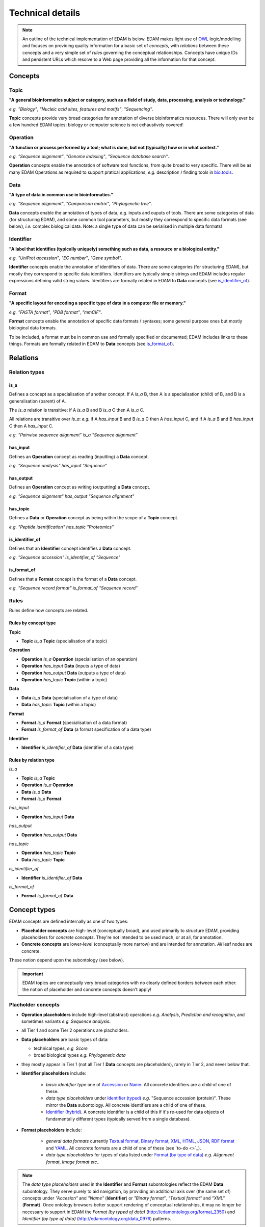 Technical details
=================

.. note::
  An outline of the technical implementation of EDAM is below.  EDAM makes light use of `OWL <https://www.w3.org/OWL/>`_ logic/modelling and focuses on providing quality information for a basic set of *concepts*, with *relations* between these concepts and a very simple set of *rules* governing the conceptual relationships.  Concepts have unique IDs and persistent URLs which resolve to a Web page providing all the information for that concept.


  
Concepts
--------

Topic
^^^^^
**"A general bioinformatics subject or category, such as a field of study, data, processing, analysis or technology."**

*e.g.* *"Biology"*, *"Nucleic acid sites, features and motifs"*, *"Sequencing"*.

**Topic** concepts provide very broad categories for annotation of diverse bioinformatics resources. There will only ever be a few hundred EDAM topics: biology or computer science is not exhaustively covered!

Operation
^^^^^^^^^
**"A function or process performed by a tool; what is done, but not (typically) how or in what context."**

*e.g.* *"Sequence alignment"*, *"Genome indexing"*, *"Sequence database search"*.

**Operation** concepts enable the annotation of software tool functions, from quite broad to very specific.  There will be as many EDAM Operations as required to support pratical applications, *e.g.* description / finding tools in `bio.tools <https://biotools>`_.

Data
^^^^
**"A type of data in common use in bioinformatics."**

*e.g.* *"Sequence alignment"*, *"Comparison matrix"*, *"Phylogenetic tree"*.

**Data** concepts enable the annotation of types of data, *e.g.* inputs and ouputs of tools.  There are some categories of data (for structuring EDAM), and some common tool parameters, but mostly they correspond to specific data formats (see below), *i.e.* complex biological data.  Note: a single type of data can be serialised in multiple data formats! 


Identifier
^^^^^^^^^^
**"A label that identifies (typically uniquely) something such as data, a resource or a biological entity."**

*e.g.* *"UniProt accession"*, *"EC number"*, *"Gene symbol"*.

**Identifier** concepts enable the annotation of identifiers of data.  There are some categories (for structuring EDAM), but mostly they correspond to specific data identifiers.  Identifiers are typically simple strings and EDAM includes regular expressions defining valid string values.  Identifiers are formally related in EDAM to **Data** concepts (see `is_identifier_of <http://edamontologydocs.readthedocs.io/en/latest/technical_details.html#is-identifier-of>`_).

Format
^^^^^^
**"A specific layout for encoding a specific type of data in a computer file or memory."**

*e.g.* *"FASTA format"*, *"PDB format"*, *"mmCIF"*.

**Format** concepts enable the annotation of specific data formats / syntaxes; some general purpose ones but mostly biological data formats.

To be included, a format must be in common use and formally specified or documented; EDAM includes links to these things.  
Formats are formally related in EDAM to **Data** concepts (see `is_format_of <http://edamontologydocs.readthedocs.io/en/latest/technical_details.html#is-format-of>`_).

Relations
---------

Relation types
^^^^^^^^^^^^^^

is_a
....
Defines a concept as a specialisation of another concept. If A *is_a* B, then A is a specialisation (child) of B, and B is a generalisation (parent) of A.

The *is_a* relation is transitive: if A *is_a* B and B *is_a* C then A *is_a* C.

All relations are transitive over *is_a*: *e.g.* if A *has_input* B and B *is_a* C then A *has_input* C, and if A *is_a* B and B *has_input* C then A *has_input* C.

*e.g.* *"Pairwise sequence alignment"* *is_a* *"Sequence alignment"*

has_input
.........
Defines an **Operation** concept as reading (inputting) a **Data** concept.

*e.g.* *"Sequence analysis"* *has_input* *"Sequence"*

has_output
.........

Defines an **Operation** concept as writing (outputting) a **Data** concept.

*e.g.* *"Sequence alignment"* *has_output* *"Sequence alignment"*

has_topic
.........

Defines a **Data** or **Operation** concept as being within the scope of a **Topic** concept.

*e.g.* *"Peptide identification"* *has_topic* *"Proteomics"*

is_identifier_of
................

Defines that an **Identifier** concept identifies a **Data** concept.

*e.g.* *"Sequence accession"* *is_identifier_of* *"Sequence"*

is_format_of
............

Defines that a **Format** concept is the format of a **Data** concept.

*e.g.* *"Sequence record format"* *is_format_of* *"Sequence record"*


Rules
^^^^^
Rules define how concepts are related.

Rules by concept type
.....................
**Topic**

*   **Topic** *is_a* **Topic**  (specialisation of a topic)

**Operation**

*   **Operation** *is_a* **Operation** (specialisation of an operation)
*   **Operation** *has_input* **Data** (inputs a type of data)
*   **Operation** *has_output* **Data** (outputs a type of data)
*   **Operation** *has_topic* **Topic** (within a topic)

**Data**

*   **Data** *is_a* **Data** (specialisation of a type of data)
*   **Data** *has_topic* **Topic** (within a topic)

**Format**

*   **Format** *is_a* **Format** (specialisation of a data format)
*   **Format** *is_format_of* **Data** (a format specification of a data type)

**Identifier**

*   **Identifier** *is_identifier_of* **Data** (identifier of a data type)

Rules by relation type
......................
*is_a*

*   **Topic** *is_a* **Topic**
*   **Operation** *is_a* **Operation**
*   **Data** *is_a* **Data**
*   **Format** *is_a* **Format**

*has_input*

*   **Operation** *has_input* **Data**

*has_output*

*   **Operation** *has_output* **Data**

*has_topic*

*   **Operation** *has_topic* **Topic**
*   **Data** *has_topic* **Topic**

*is_identifier_of*

*   **Identifier** *is_identifier_of* **Data**

*is_format_of*

*   **Format** *is_format_of* **Data**


Concept types
-------------
EDAM concepts are defined internally as one of two types:
   
- **Placeholder concepts** are high-level (conceptually broad), and used primarily to structure EDAM, providing placeholders for *concrete concepts*. They're not intended to be used much, or at all, for annotation.
- **Concrete concepts** are lower-level (conceptually more narrow) and are intended for annotation.  *All* leaf nodes are concrete.

These notion depend upon the subontology (see below).

.. important::
   EDAM topics are conceptually very broad categories with no clearly defined borders between each other: the notion of placeholder and concrete concepts doesn't apply! 
  
Placholder concepts
^^^^^^^^^^^^^^^^^^^
- **Operation placeholders** include high-level (abstract) operations *e.g.* *Analysis*, *Prediction and recognition*, and sometimes variants *e.g.* *Sequence analysis*.

- all Tier 1 and some Tier 2 operations are placholders.
    
- **Data placeholders** are basic types of data:

  - technical types, *e.g.* *Score*
  - broad biological types *e.g.* *Phylogenetic data*

- they mostly appear in Tier 1 (not all Tier 1 **Data** concepts are placeholders), rarely in Tier 2, and never below that.

- **Identifier placeholders** include: 

    - *basic identifier type* one of `Accession <http://edamontology.org/data_2091>`_ or `Name <http://edamontology.org/data_2099>`_.  All concrete identifiers are a child of one of these.
    - *data type placeholders* under `Identifier (typed) <http://edamontology.org/data_0976>`_ *e.g.* "Sequence accession (protein)". These mirror the **Data** subontology.  All concrete identifiers are a child of one of these.
    - `Identifier (hybrid) <http://edamontology.org/data_2109>`_.  A concrete identifier is a child of this if it's re-used for data objects of fundamentally different types (typically served from a single database).

- **Format placeholders** include:

    - *general data formats* currently `Textual format <http://edamontology.org/format_2330>`_, `Binary format <http://edamontology.org/format_2333>`_, `XML <http://edamontology.org/format_2332>`_, `HTML <http://edamontology.org/format_2331>`_, `JSON <http://edamontology.org/format_3464>`_, `RDF format <http://edamontology.org/format_2376>`_ and `YAML <http://edamontology.org/format_3750>`_. All concrete formats are a child of one of these (see `to-do <>`_).
    - *data type placeholders* for types of data listed under `Format (by type of data) <http://edamontology.org/format_2350>`_ *e.g.* *Alignment format*, *Image format* *etc.*.  


.. note::
   The *data type placeholders* used in the **Identifier** and **Format** subontologies reflect the EDAM **Data** subontology.  They serve purely to aid navigation, by providing an additional axis over (the same set of) concepts under *"Accesion"* and *"Name"* (**Identifier**) or *"Binary format"*, *"Textual format"* and *"XML"* (**Format**).  Once ontology browsers better support rendering of conceptual relationships, it may no longer be necessary to support in EDAM the *Format (by typed of data)* (http://edamontology.org/format_2350) and *Identifier (by type of data)* (http://edamontology.org/data_0976) patterns. 

	
Concrete concepts
^^^^^^^^^^^^^^^^^

- **Concrete operations** have a specific input and/or output
  - have at least one **Operation** *has_input* | *has_output* **Data** relation (see `todo <>`_ and `todo <>`_)
  - include low-level (specific) operations (*e.g.* `Protein feature detection <http://edamontology.org/operation_3092>`_) and in some cases variants (*e.g.* `Protein binding site prediction <http://edamontology.org/operation_2575>`_) and sub-variants (*e.g.* `Protein-nucleic acid binding prediction <http://edamontology.org/operation_0420>`_)
  - maximum of 3 concrete operations in a chain (see `todo <>`_).

- **Concrete data types** have a specific serialisation format
  - have one **Format** *is_format_of* **Data** relation (see `todo <>`_ and `todo <>`_)
  - maximum of 2 concrete data types in a chain (see `todo <>`_)

- **Concrete identifers** have a corresponding data type
  - have one **Identifier** *is_identifier_of* **Data** relation (see `todo <>`_ and `todo <>`_)
  - normally have a regular expression pattern defining valid syntax of identifier instances (see `todo <>`_)
  - no maximum chain (it depends on extant identifiers)
      
- **Concrete data formats** have a formal, public syntax specification
  - have one ``<specification>`` annotation linking to the format specification (see `todo <>`_)
  - in some cases, as practical necessity, there are format variants and sub-variants, *e.g.* *EMBL-like (XML)* and *FASTA-like (text)*
  - no maximum chain (it depends on extant formats)

.. note::
   The notions of "placeholder", "concrete", "broad", "narrow" *etc.* are of course not hard and fast.  As a work in progress, all placholders and concrete concepts will be formally annotated as such, this `under discussion <https://github.com/edamontology/edamontology/issues/265>`_.  The addition of *has_input* and *has_output* relations is also a work in progress.




Terms and synonyms
------------------
EDAM uses the following types of synonym:

- **Exact** synonym  - a standard synonym (same meaning) of the primary term
- **Narrow** synonym - specialisms of the primary term
- **Broad** synonym - generalisations of the primary term

All terms (primary and synonyms) are unique within a subontology, and (with a few exceptions) are unique *between* subontologies, too.  




    
Identifiers & persistent URLs
-----------------------------
Each EDAM concept has an alphanumerical identifier that uniquely identifies that concept. The general form is:

* ``<namespace>_<4-digit-ID>``

where ``<namespace>`` refers to an EDAM subontology, one of:

* ``topic``
* ``operation``
* ``data``
* ``format``

and ``<4-digit-ID>`` uses numbers from 0 to 9.  Note this number is unique across all subontologies.

The IDs are used in URLs that resolve to information about the concept, *e.g.*:  
* ``topic_0121``
* http://edamontology.org/topic_0121

These identifiers (and the URLs) persist between versions: a given ID and URI are guaranteed to continue identifying the same concept. This does *not* imply that terms, definitions and other information remains constant, but the IDs *will* remain essentially true to the original concept.

Occasionally, concepts become *deprecated* - designated as not being recommended for use.  Deprecated concepts also persist; they are removed and will maintain their ID and URI. EDAM developers adhere to rules on `deprecatation <http://edamontologydocs.readthedocs.io/en/latest/editors_guide.html#deprecating-concepts>`_, *e.g.* a replacement concept, or suggested replacement is given for all deprecated concepts.  
